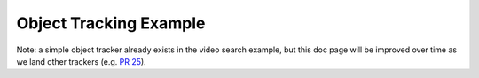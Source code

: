 
=======================
Object Tracking Example
=======================

.. image:: http://www.viametoolkit.org/wp-content/uploads/2018/02/computed_track_example.png
   :scale: 60
   :align: center

Note: a simple object tracker already exists in the video search example, but this doc
page will be improved over time as we land other trackers (e.g. `PR 25`_).

.. _PR 25: https://github.com/Kitware/VIAME/pull/30
